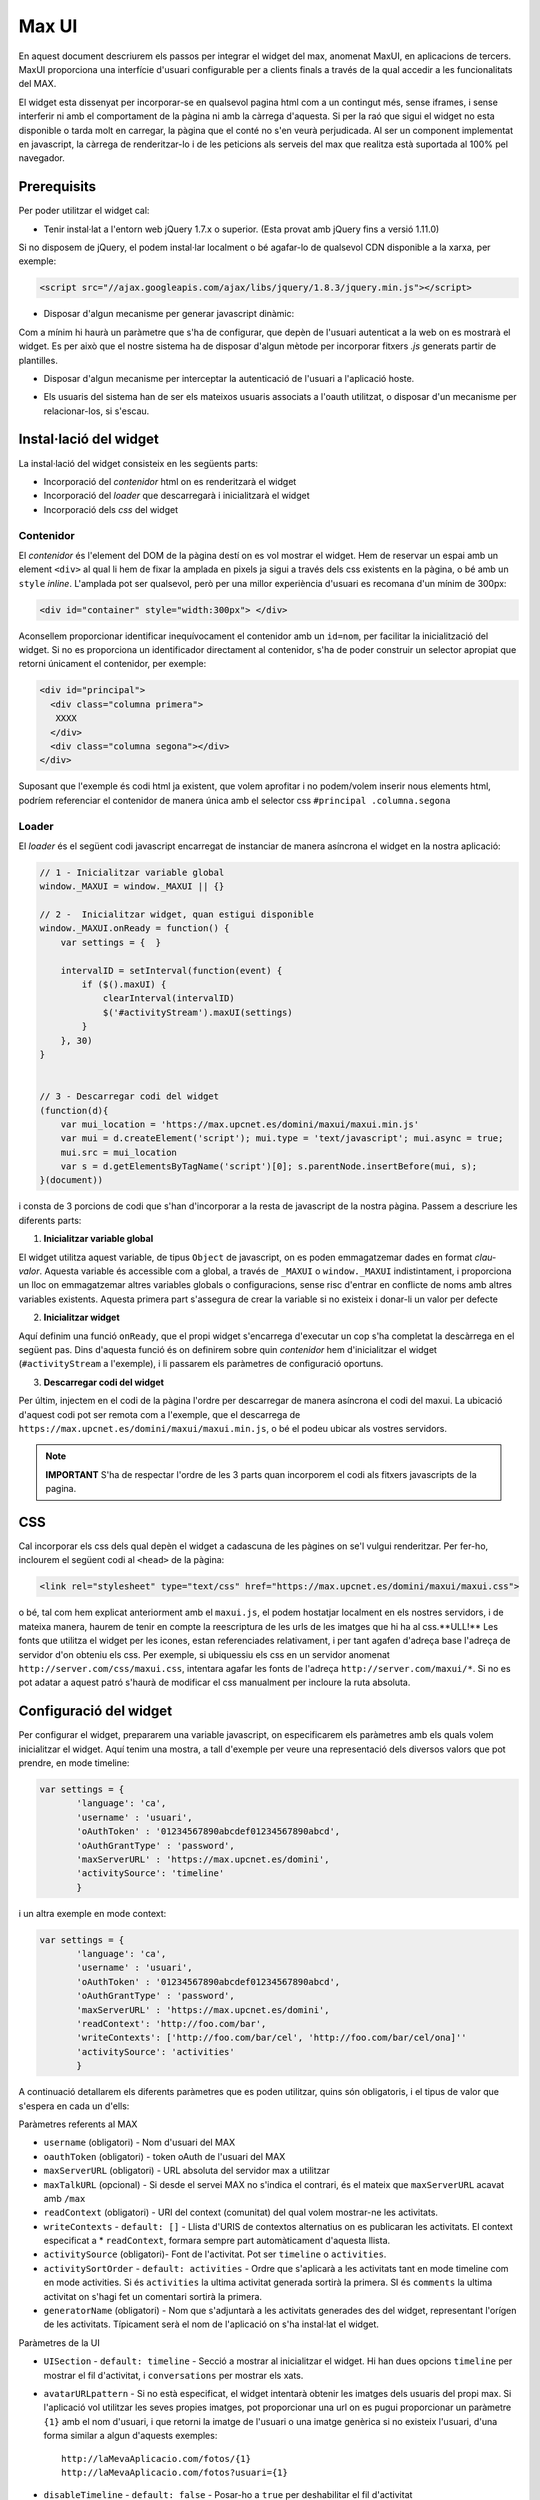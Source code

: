 Max UI
=====================================

En aquest document descriurem els passos per integrar el widget del max,
anomenat MaxUI, en aplicacions de tercers. MaxUI proporciona una interfície
d'usuari configurable per a clients finals a través de la qual accedir a les
funcionalitats del MAX.

El widget esta dissenyat per incorporar-se en qualsevol pagina html com a un
contingut més, sense iframes, i sense interferir ni amb el comportament de la
pàgina ni amb la càrrega d'aquesta. Si per la raó que sigui el widget no esta
disponible o tarda molt en carregar, la pàgina que el conté no s'en veurà
perjudicada. Al ser un component implementat en javascript, la càrrega de
renderitzar-lo i de les peticions als serveis del max que realitza està
suportada al 100% pel navegador.

Prerequisits
------------

Per poder utilitzar el widget cal:

* Tenir instal·lat a l'entorn web jQuery 1.7.x o superior. (Esta provat amb jQuery fins a versió 1.11.0)

Si no disposem de jQuery, el podem instal·lar localment o bé agafar-lo de
qualsevol CDN disponible a la xarxa, per exemple:

.. code-block:: html

    <script src="//ajax.googleapis.com/ajax/libs/jquery/1.8.3/jquery.min.js"></script>

* Disposar d'algun mecanisme per generar javascript dinàmic:

Com a mínim hi haurà un paràmetre que s'ha de configurar, que depèn de l'usuari
autenticat a la web on es mostrarà el widget. Es per això que el nostre sistema
ha de disposar d'algun mètode per incorporar fitxers *.js* generats partir de
plantilles.

* Disposar d'algun mecanisme per interceptar la autenticació de l'usuari a
  l'aplicació hoste.

- Els usuaris del sistema han de ser els mateixos usuaris associats a l'oauth utilitzat, o disposar d'un mecanisme per relacionar-los, si s'escau.


Instal·lació del widget
-----------------------

La instal·lació del widget consisteix en les següents parts:

* Incorporació del *contenidor* html on es renderitzarà el widget
* Incorporació del *loader* que descarregarà i inicialitzarà el widget
* Incorporació dels *css* del widget


Contenidor
+++++++++++

El *contenidor* és l'element del DOM de la pàgina destí on es vol mostrar el
widget. Hem de reservar un espai amb un element ``<div>`` al qual li hem de
fixar la amplada en pixels ja sigui a través dels css existents en la pàgina, o
bé amb un ``style`` *inline*. L'amplada pot ser qualsevol, però per una millor
experiència d'usuari es recomana d'un mínim de 300px:

.. code-block:: html

    <div id="container" style="width:300px"> </div>


Aconsellem proporcionar identificar inequívocament el contenidor amb un
``id=nom``, per facilitar la inicialització del widget. Si no es proporciona un
identificador directament al contenidor, s'ha de poder construir un selector
apropiat que retorni únicament el contenidor, per exemple:

.. code-block:: html

    <div id="principal">
      <div class="columna primera">
       XXXX
      </div>
      <div class="columna segona"></div>
    </div>


Suposant que l'exemple és codi html ja existent, que volem aprofitar i no
podem/volem inserir nous elements html, podríem referenciar el contenidor de
manera única amb el selector css ``#principal .columna.segona``

Loader
+++++++

El *loader* és el següent codi javascript encarregat de instanciar de manera
asíncrona el widget en la nostra aplicació:

.. code-block:: js

    // 1 - Inicialitzar variable global
    window._MAXUI = window._MAXUI || {}

    // 2 -  Inicialitzar widget, quan estigui disponible
    window._MAXUI.onReady = function() {
        var settings = {  }

        intervalID = setInterval(function(event) {
            if ($().maxUI) {
                clearInterval(intervalID)
                $('#activityStream').maxUI(settings)
            }
        }, 30)
    }


    // 3 - Descarregar codi del widget
    (function(d){
        var mui_location = 'https://max.upcnet.es/domini/maxui/maxui.min.js'
        var mui = d.createElement('script'); mui.type = 'text/javascript'; mui.async = true;
        mui.src = mui_location
        var s = d.getElementsByTagName('script')[0]; s.parentNode.insertBefore(mui, s);
    }(document))

i consta de 3 porcions de codi que s'han d'incorporar a la resta de javascript
de la nostra pàgina. Passem a descriure les diferents parts:

1. **Inicialitzar variable global**

El widget utilitza aquest variable, de tipus ``Object`` de javascript, on es
poden emmagatzemar dades en format *clau-valor*. Aquesta variable és accessible
com a global, a través de ``_MAXUI`` o ``window._MAXUI`` indistintament, i
proporciona un lloc on emmagatzemar altres variables globals o configuracions,
sense risc d'entrar en conflicte de noms amb altres variables existents. Aquesta
primera part s'assegura de crear la variable si no existeix i donar-li un valor
per defecte

2. **Inicialitzar widget**

Aquí definim una funció ``onReady``, que el propi widget s'encarrega d'executar
un cop s'ha completat la descàrrega en el següent pas. Dins d'aquesta funció és
on definirem sobre quin *contenidor* hem d'inicialitzar el widget
(``#activityStream`` a l'exemple), i li passarem els paràmetres de configuració
oportuns.

3. **Descarregar codi del widget**

Per últim, injectem en el codi de la pàgina l'ordre per descarregar de manera
asíncrona el codi del maxui. La ubicació d'aquest codi pot ser remota com a
l'exemple, que el descarrega de ``https://max.upcnet.es/domini/maxui/maxui.min.js``, o bé el podeu ubicar als vostres servidors.

.. note::

    **IMPORTANT** S'ha de respectar l'ordre de les 3 parts quan incorporem el
    codi als fitxers javascripts de la pagina.

CSS
---

Cal incorporar els css dels qual depèn el widget a cadascuna de les pàgines on
se'l vulgui renderitzar. Per fer-ho, inclourem el següent codi al ``<head>`` de
la pàgina:

.. code-block:: html

    <link rel="stylesheet" type="text/css" href="https://max.upcnet.es/domini/maxui/maxui.css">

o bé, tal com hem explicat anteriorment amb el ``maxui.js``,  el podem hostatjar
localment en els nostres servidors, i de mateixa manera, haurem de tenir en
compte la reescriptura de les urls de les imatges que hi ha al css.**ULL!** Les fonts que utilitza el widget per les icones, estan referenciades relativament, i per tant agafen d'adreça base l'adreça de servidor d'on obteniu els css. Per exemple, si ubiquessiu els css en un servidor anomenat ``http://server.com/css/maxui.css``, intentara agafar les fonts de l'adreça ``http://server.com/maxui/*``. Si no es pot adatar a aquest patró s'haurà de modificar el css manualment per incloure la ruta absoluta.

Configuració del widget
-----------------------

Per configurar el widget, prepararem una variable javascript, on especificarem
els paràmetres amb els quals volem inicialitzar el widget. Aquí tenim una
mostra, a tall d'exemple per veure una representació dels diversos valors que
pot prendre, en mode timeline:

.. code-block:: js

    var settings = {
           'language': 'ca',
           'username' : 'usuari',
           'oAuthToken' : '01234567890abcdef01234567890abcd',
           'oAuthGrantType' : 'password',
           'maxServerURL' : 'https://max.upcnet.es/domini',
           'activitySource': 'timeline'
           }

i un altra exemple en mode context:

.. code-block:: js

    var settings = {
           'language': 'ca',
           'username' : 'usuari',
           'oAuthToken' : '01234567890abcdef01234567890abcd',
           'oAuthGrantType' : 'password',
           'maxServerURL' : 'https://max.upcnet.es/domini',
           'readContext': 'http://foo.com/bar',
           'writeContexts': ['http://foo.com/bar/cel', 'http://foo.com/bar/cel/ona]''
           'activitySource': 'activities'
           }


A continuació detallarem els diferents paràmetres que es poden utilitzar, quins
són obligatoris, i el tipus de valor que s'espera en cada un d'ells:

Paràmetres referents al MAX

* ``username`` (obligatori) - Nom d'usuari del MAX
* ``oauthToken`` (obligatori) - token oAuth de l'usuari del MAX
* ``maxServerURL`` (obligatori) - URL absoluta del servidor max a utilitzar
* ``maxTalkURL`` (opcional) - Si desde el servei MAX no s'indica el contrari,
  és el mateix que ``maxServerURL`` acavat amb ``/max``
* ``readContext`` (obligatori) - URI del context (comunitat) del qual volem mostrar-ne les
  activitats.
* ``writeContexts`` - ``default: []`` - Llista d'URIS de contextos alternatius
  on es publicaran les activitats. El context especificat a * ``readContext``,
  formara sempre part automàticament d'aquesta llista.
* ``activitySource`` (obligatori)-  Font de l'activitat. Pot ser ``timeline`` o
  ``activities``.
* ``activitySortOrder`` - ``default: activities`` - Ordre que s'aplicarà a les activitats
  tant en mode timeline com en mode activities. Si és ``activities`` la ultima activitat
  generada sortirà la primera. SI és ``comments`` la ultima activitat on s'hagi fet
  un comentari sortirà la primera.
* ``generatorName`` (obligatori) - Nom que s'adjuntarà a les activitats
  generades des del widget, representant l'orígen de les activitats. Típicament
  serà el nom de l'aplicació on s'ha instal·lat el widget.

Paràmetres de la UI

* ``UISection`` - ``default: timeline`` - Secció a mostrar al inicialitzar el
  widget. Hi han dues opcions ``timeline`` per mostrar el fil d'activitat, i
  ``conversations`` per mostrar els xats.
* ``avatarURLpattern`` - Si no està especificat, el widget intentarà obtenir les
  imatges dels usuaris del propi max. Si l'aplicació vol utilitzar les seves
  propies imatges, pot proporcionar una url on es pugui proporcionar un
  paràmetre ``{1}`` amb el nom d'usuari, i que retorni la imatge de l'usuari o
  una imatge genèrica si no existeix l'usuari, d'una forma similar a algun
  d'aquests exemples::

    http://laMevaAplicacio.com/fotos/{1}
    http://laMevaAplicacio.com/fotos?usuari={1}

* ``disableTimeline`` - ``default: false`` - Posar-ho a ``true`` per
  deshabilitar el fil d'activitat
* ``disableConversations`` - ``default: false`` - Posar-ho a ``true`` per
  deshabilitar les converses
* ``language`` - ``default: en`` - Idioma de la interfície, disposa dels
  literals traduïts en Català (ca), Anglès (en) i  Castellà(es).
* ``hidePostboxOnTimeline`` - Amaga la caixa on s'escriu els missatges independenment de si es te permís d'escriure o no.
* ``showSubscriptionList`` - ``default: false`` Mostra el desplegable de les comunitats on pots postejar. Només apareix al timeline.
* ``literals`` - Objecte javascript per definir literals personalitzats per
  l'aplicació. Hi ha dos casos d'ús:

    - Literals per un idioma que no *existeix per defecte*: S'han d'especificar
      **tots**
    - Literals per un idioma que *ja existeix*: S'han d'especificar només els
      que es volen sobreescriure. Els literals disponibles són:

    .. code-block:: js

        {
        'cancel': 'Cancelar',
        'delete': 'Elimina',
        'months': ['gener', 'febrer', 'març', 'abril', 'maig', 'juny', 'juliol', 'agost', 'setembre', 'octubre', 'novembre', 'desembre'],
        'new_activity_text': 'Escriu alguna cosa...',
        'activity': 'activitat',
        'conversations_lower': 'xats',
        'conversations': 'Xats',
        'conversations_list': 'llista de xats',
        'conversations_info_title': 'Informació del xat',
        'conversations_info_participants': 'Participants',
        'conversations_info_owner': 'propietari',
        'conversations_info_add': 'Afegeix participant...',
        'conversations_info_created': 'Creada',
        'conversations_info_leave': 'Marxar del xat',
        'conversations_info_delete': 'Esborra el xat',
        'conversations_info_delete_warning': 'Alerta!',
        'conversations_info_delete_help': 'Si elimines el xat, la resta de participants deixaran de veure els missatges. Per evitar-ho, cancela i traspassa el xat a algú altre.',
        'conversations_info_kick_message_1': 'Clica per fer fora a ',
        'conversations_info_kick_message_2': "d'aquest xat",
        'conversations_info_transfer_message_1': 'Clica per fer a',
        'conversations_info_transfer_message_2': "l'administrador d'aquest xat",
        'participants': 'Xateja amb',
        'chats_load_older': 'Carregar antics',
        'conversation_name': 'Nom del xat',
        'message': 'Missatge',
        'no_chats': 'No hi ha xats',
        'no_match_found': "No s'han trobat coincidències",
        'new_conversation_text': 'Afegeix participants i envia el missatge per iniciar un xat',
        'new_activity_post': "Publica",
        'toggle_comments': "comentaris",
        'new_comment_text': "Comenta alguna cosa...",
        'new_comment_post': "Comenta",
        'load_more': "Carrega'n més",
        'context_published_in': "Publicat a",
        'generator_via': "via",
        'search_text': "Cerca a les entrades...",
        'and_more': "i més...",
        'new_message_post': 'Envia el missatge',
        'post_permission_unauthorized': 'No estàs autoritzat a publicar en aquest contexte',
        'post_permission_not_here': "No estas citant a @ningú",
        'post_permission_not_enough_participants': "Has d'afegir participants",
        'post_permission_missing_displayName': "Tens que posar nom al xat",
        'delete_activity_confirmation': "Estàs segur?",
        'delete_activity_delete': "Esborra",
        'delete_activity_cancel': "No ho toquis!",
        'delete_activity_icon': "esborra",
        'favorites_filter_hint': 'Filtra per activitat favorita',
        'favorites': 'Favorits',
        'favorite': 'favorit',
        'unfavorite': 'treure favorit',
        'like': "m'agrada",
        'unlike': "ja no m'agrada",
        'recent_activity': "Darreres activitats",
        'valued_activity': "Activitats més valorades",
        'recent_favorited_activity': "Darreres favorites",
        'valued_favorited_activity': "Favorites més valorades"
        }

Altres Paràmetres

* ``enableAlerts`` - ``default: false`` - Booleà per activar finestres emergents
  d'alerta quan succeeixi algun error. Útil per a depurar errors.


La lectura/escriptura de les activitats d'un contexte, venen donades pels
permisos de subscripcio atorgats en el moment de subscriure l'usuari, i dels
permisos per defecte del context.

Autenticació
------------

La autenticació del widget es fa mitjançant un token oauth que s'ha de demanar
al servidor corresponent. Per demanar aquest token s'ha de fer la
petició corresponent al servidor, i injectar el token juntament amb el nom
d'usuari als paràmetres de configuració explicats anteriorment.

Com que es necessita tenir accés a les credencials de l'usuari per sol·licitar
el token oauth, actualment el mètode vigent, implica que l'aplicació ha de
implementar en el seu procés de login les següent accions en el moment que
disposa del password de l'usuari:

* Demanar el token oAuth i emmagatzemar-lo en les bases de dades pròpies de
  l'aplicació, amb l'objectiu de només demanar-lo la primera vegada que un
  usuari es connecta a l'aplicació.
* Crear l'usuari al max, i subscriure'l als contextes oportuns si s'escau.


CORS - Cross Origin Resource Sharing
-------------------------------------

Les crides al MAX que es fan des del widget es fan via peticions XHR des del
navegador. Degut a restriccions de seguretat, per defecte els navegadors no
permeten que una crida XHR interactuï amb dominis diferents del qual s'ha
accedit. Per exemple, si hem carregat l'aplicació a ``http://www.foo.com``, no
podrem fer crides XHR a ``http://www.bar.com``.

Per superar aquest obstacle, s'ha implementat l'estàndar CORS que permet fer
aquestes accions, però no tots els navegadors ho suporten. De moment el sistema
de reserva per tal d'assegurar el funcionament del widget en navegadors antics,
necessita de dues coses:

* Definir una url continguda en el servidor de l'aplicació que fagi proxy de les
  peticions cap a la url del servidor MAX: Per exemple::

  - Aplicació a http://www.foo.bar
  - Servidor  MAX http://www.max.com
  - http://www.foo.bar/max --> http://www.max.com

* Configurar el widget perquè utilitzi el redireccionament en casos que el
  navegador no suporti CORS:

.. code-block:: js

    {
     'maxServerURLAlias' : 'http://www.foo.bar/max'
    }


Depuració d'errors
------------------

A part del paràmetre ``enableAlerts`` de la configuració, per poder esbrinar la
causa de que no s'inicialitzi el widget, recomanem utilitzar les eines de
desenvolupament natives disponibles en algunes navegadors com *Google Chrome* o
plugins com *firebug* pe al *Firefox*. Bàsicament ens haurem de fixar en
possibles errors javascript que aparegui a la consola d'errors, i a peticions
XHR fallides. En aquest segon cas, ens interessara fixar-nos el el missatge
d'error en format JSON que haurà retornat la petició fallida.
